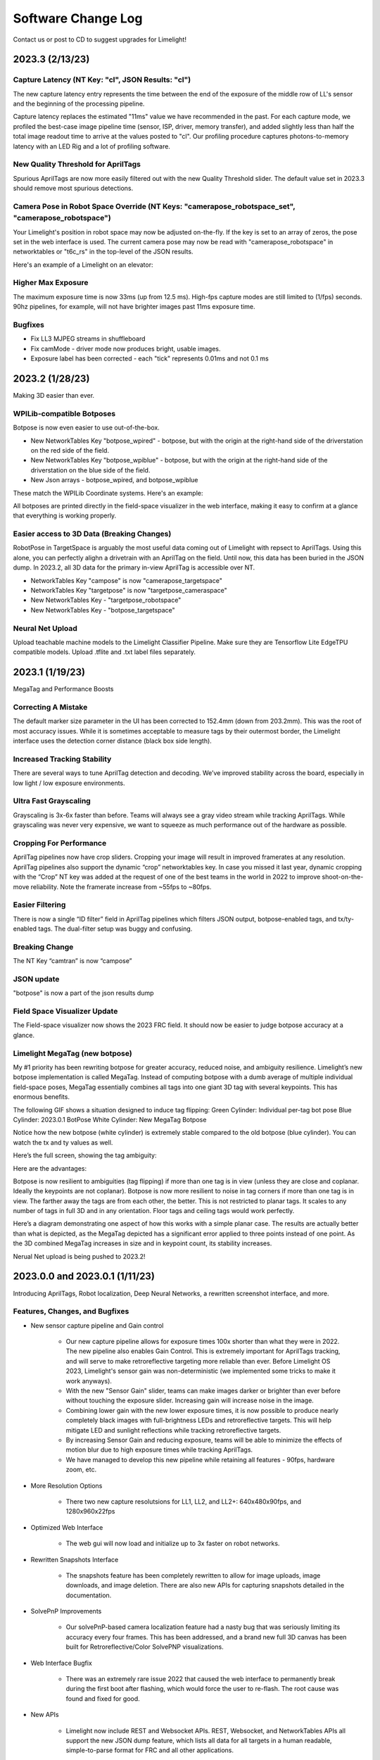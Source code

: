 Software Change Log
==============================


Contact us or post to CD to suggest upgrades for Limelight!


2023.3 (2/13/23)
~~~~~~~~~~~~~~~~~~~~~~~~~~~~~~~~~~~~~~~~~~~~~~~~~~~~~~~~~~~~~~~~~~~~~~~~~~~~~~~~~~~~~~~~~~~~~~~~~~~~~~~~~~~~~~~~~~~~


Capture Latency (NT Key: "cl", JSON Results: "cl")
--------------------------------------------
The new capture latency entry represents the time between the end of the exposure of the middle row of LL's sensor and the beginning of the processing pipeline. 

Capture latency replaces the estimated "11ms" value we have recommended in the past. For each capture mode, we profiled the best-case image pipeline time (sensor, ISP, driver, memory transfer), 
and added slightly less than half the total image readout time to arrive at the values posted to "cl". Our profiling procedure captures photons-to-memory latency with an LED Rig and a lot of profiling software.


New Quality Threshold for AprilTags
--------------------------------------------
Spurious AprilTags are now more easily filtered out with the new Quality Threshold slider. The default value set in 2023.3 should remove most spurious detections.


Camera Pose in Robot Space Override (NT Keys: "camerapose_robotspace_set", "camerapose_robotspace")
--------------------------------------------
Your Limelight's position in robot space may now be adjusted on-the-fly. If the key is set to an array of zeros, the pose set in the web interface is used.
The current camera pose may now be read with "camerapose_robotspace" in networktables or "t6c_rs" in the top-level of the JSON results.

Here's an example of a Limelight on an elevator:

.. image:: https://thumbs.gfycat.com/SeriousLegitimateDowitcher-size_restricted.gif


Higher Max Exposure
--------------------------------------------
The maximum exposure time is now 33ms (up from 12.5 ms). High-fps capture modes are still limited to (1/fps) seconds. 90hz pipelines, for example, will not have brighter images past 11ms exposure time.

Bugfixes
--------------------------------------------
* Fix LL3 MJPEG streams in shuffleboard
* Fix camMode - driver mode now produces bright, usable images.
* Exposure label has been corrected - each "tick" represents 0.01ms and not 0.1 ms



2023.2 (1/28/23)
~~~~~~~~~~~~~~~~~~~~~~~~~~~~~~~~~~~~~~~~~~~~~~~~~~~~~~~~~~~~~~~~~~~~~~~~~~~~~~~~~~~~~~~~~~~~~~~~~~~~~~~~~~~~~~~~~~~~

Making 3D easier than ever.


WPILib-compatible Botposes
--------------------------------------------
Botpose is now even easier to use out-of-the-box.

* New NetworkTables Key "botpose_wpired" - botpose, but with the origin at the right-hand side of the driverstation on the red side of the field.
* New NetworkTables Key "botpose_wpiblue" - botpose, but with the origin at the right-hand side of the driverstation on the blue side of the field.
* New Json arrays - botpose_wpired, and botpose_wpiblue

These match the WPILib Coordinate systems. Here's an example:
		
.. image:: img/botposes.png


All botposes are printed directly in the field-space visualizer in the web interface, making it easy to confirm at a glance that everything is working properly.


Easier access to 3D Data (Breaking Changes)
--------------------------------------------
RobotPose in TargetSpace is arguably the most useful data coming out of Limelight with repsect to AprilTags. Using this alone, you can perfectly alighn a drivetrain with an AprilTag on the field.
Until now, this data has been buried in the JSON dump. In 2023.2, all 3D data for the primary in-view AprilTag is accessible over NT.

* NetworkTables Key "campose" is now "camerapose_targetspace"
* NetworkTables Key "targetpose" is now "targetpose_cameraspace"
* New NetworkTables Key - "targetpose_robotspace"
* New NetworkTables Key - "botpose_targetspace"


Neural Net Upload
--------------------------------------------
Upload teachable machine models to the Limelight Classifier Pipeline. Make sure they are Tensorflow Lite EdgeTPU compatible models.
Upload .tflite and .txt label files separately.



2023.1 (1/19/23)
~~~~~~~~~~~~~~~~~~~~~~~~~~~~~~~~~~~~~~~~~~~~~~~~~~~~~~~~~~~~~~~~~~~~~~~~~~~~~~~~~~~~~~~~~~~~~~~~~~~~~~~~~~~~~~~~~~~~

MegaTag and Performance Boosts


Correcting A Mistake
--------------------------------------------
The default marker size parameter in the UI has been corrected to 152.4mm (down from 203.2mm). This was the root of most accuracy issues. While it is sometimes acceptable to measure tags by their outermost border, the Limelight interface uses the detection corner distance (black box side length).

Increased Tracking Stability
--------------------------------------------
There are several ways to tune AprilTag detection and decoding. We’ve improved stability across the board, especially in low light / low exposure environments.

Ultra Fast Grayscaling
--------------------------------------------
Grayscaling is 3x-6x faster than before. Teams will always see a gray video stream while tracking AprilTags. While grayscaling was never very expensive, we want to squeeze as much performance out of the hardware as possible.

Cropping For Performance
--------------------------------------------
AprilTag pipelines now have crop sliders. Cropping your image will result in improved framerates at any resolution. AprilTag pipelines also support the dynamic “crop” networktables key. In case you missed it last year, dynamic cropping with the “Crop” NT key was added at the request of one of the best teams in the world in 2022 to improve shoot-on-the-move reliability.
Note the framerate increase from ~55fps to ~80fps.

.. image:: https://thumbs.gfycat.com/HandyCompleteHerring-size_restricted.gif


Easier Filtering
--------------------------------------------
There is now a single “ID filter” field in AprilTag pipelines which filters JSON output, botpose-enabled tags, and tx/ty-enabled tags. The dual-filter setup was buggy and confusing.

Breaking Change
--------------------------------------------
The NT Key “camtran” is now “campose”


JSON update
--------------------------------------------
"botpose" is now a part of the json results dump


Field Space Visualizer Update
--------------------------------------------
The Field-space visualizer now shows the 2023 FRC field. It should now be easier to judge botpose accuracy at a glance.


Limelight MegaTag (new botpose)
--------------------------------------------
My #1 priority has been rewriting botpose for greater accuracy, reduced noise, and ambiguity resilience. Limelight’s new botpose implementation is called MegaTag. Instead of computing botpose with a dumb average of multiple individual field-space poses, MegaTag essentially combines all tags into one giant 3D tag with several keypoints. This has enormous benefits.

The following GIF shows a situation designed to induce tag flipping:
Green Cylinder: Individual per-tag bot pose
Blue Cylinder: 2023.0.1 BotPose
White Cylinder: New MegaTag Botpose

Notice how the new botpose (white cylinder) is extremely stable compared to the old botpose (blue cylinder). You can watch the tx and ty values as well.

.. image:: https://thumbs.gfycat.com/ConfusedQuerulousLiger-size_restricted.gif

Here’s the full screen, showing the tag ambiguity:

.. image:: https://thumbs.gfycat.com/ElementaryCarefulHoopoe-size_restricted.gif

Here are the advantages:

Botpose is now resilient to ambiguities (tag flipping) if more than one tag is in view (unless they are close and coplanar. Ideally the keypoints are not coplanar).
Botpose is now more resilient to noise in tag corners if more than one tag is in view. The farther away the tags are from each other, the better.
This is not restricted to planar tags. It scales to any number of tags in full 3D and in any orientation. Floor tags and ceiling tags would work perfectly.

Here’s a diagram demonstrating one aspect of how this works with a simple planar case. The results are actually better than what is depicted, as the MegaTag depicted has a significant error applied to three points instead of one point. As the 3D combined MegaTag increases in size and in keypoint count, its stability increases.

.. image:: https://downloads.limelightvision.io/documents/MEGATAG.png

Nerual Net upload is being pushed to 2023.2!


2023.0.0 and 2023.0.1 (1/11/23)
~~~~~~~~~~~~~~~~~~~~~~~~~~~~~~~~~~~~~~~~~~~~~~~~~~~~~~~~~~~~~~~~~~~~~~~~~~~~~~~~~~~~~~~~~~~~~~~~~~~~~~~~~~~~~~~~~~~~

Introducing AprilTags, Robot localization, Deep Neural Networks, a rewritten screenshot interface, and more.


Features, Changes, and Bugfixes
--------------------------------------------

* New sensor capture pipeline and Gain control

	* Our new capture pipeline allows for exposure times 100x shorter than what they were in 2022. 
	  The new pipeline also enables Gain Control. This is extremely important for AprilTags tracking, and will serve to make retroreflective targeting more reliable than ever. Before Limelight OS 2023, Limelight's sensor gain was non-deterministic (we implemented some tricks to make it work anyways).
      
	* With the new "Sensor Gain" slider, teams can make images darker or brighter than ever before without touching the exposure slider. Increasing gain will increase noise in the image.
	
	* Combining lower gain with the new lower exposure times, it is now possible to produce nearly completely black images with full-brightness LEDs and retroreflective targets. This will help mitigate LED and sunlight reflections while tracking retroreflective targets.

	* By increasing Sensor Gain and reducing exposure, teams will be able to minimize the effects of motion blur due to high exposure times while tracking AprilTags.

	* We have managed to develop this new pipeline while retaining all features - 90fps, hardware zoom, etc.

* More Resolution Options

	* There two new capture resolutsions for LL1, LL2, and LL2+: 640x480x90fps, and 1280x960x22fps

* Optimized Web Interface

	* The web gui will now load and initialize up to 3x faster on robot networks.

* Rewritten Snapshots Interface

	* The snapshots feature has been completely rewritten to allow for image uploads, image downloads, and image deletion. There are also new APIs for capturing snapshots detailed in the documentation.

* SolvePnP Improvements

	* Our solvePnP-based camera localization feature had a nasty bug that was seriously limiting its accuracy every four frames. This has been addressed, and a brand new full 3D canvas has been built for Retroreflective/Color SolvePNP visualizations.

* Web Interface Bugfix

	* There was an extremely rare issue 2022 that caused the web interface to permanently break during the first boot after flashing, which would force the user to re-flash. The root cause was found and fixed for good.

* New APIs

	* Limelight now include REST and Websocket APIs. REST, Websocket, and NetworkTables APIs all support the new JSON dump feature, which lists all data for all targets in a human readable, simple-to-parse format for FRC and all other applications.


Zero-Code Learning-Based Vision & Google Coral Support
----------------------------------------------------------------------------------------


	* Google Coral is now supported by all Limelight models. Google Coral is a 4TOPs (Trillions-of-Operations / second) USB hardware accelerator that is purpose built for inference on 8-bit neural networks.
	* Just like retroreflective tracking a few years ago, the barrier to entry for learning-based vision on FRC robots has been too high for the average team to even make an attempt. We have developed all of the infrastructure required to make learning-based vision as easy as retroreflective targets with Limelight.
	* We have a cloud GPU cluster, training scripts, a dataset aggregation tool, and a human labelling team ready to go. We are excited to bring deep neural networks to the FRC community for the first time.

	* We currently support two types of models: Object Detection models, and Image classification models.
		* Object detection models will provide "class IDs" and bounding boxes (just like our retroreflective targets) for all detected objects. This is perfect for real-time game piece tracking.
			* Please contribute to the first-ever FRC object detection model by submitting images here: https://datasets.limelightvision.io/frc2023
			* Use tx, ty, ta, and tclass networktables keys or the JSON dump to use detection networks

		* Image classification models will ingest an image, and produce a single class label. 
			* To learn more and to start training your own models for Limelight, check out Teachable Machine by google.
			* https://www.youtube.com/watch?v=T2qQGqZxkD0
			* Teachable machine models are directly compatible with Limelight.
			* Image classifiers can be used to classify internal robot state, the state of field features, and so much more.
			* Use the tclass networktables key to use these models.

	* Limelight OS 2023.0 does not  provide the ability to upload custom models. This will be enabled shortly in 2023.1 


Zero-Code AprilTag Support
--------------------------------------------

* AprilTags are as easy as retroreflective targets with Limelight. Because they have a natural hard filter in the form of an ID, there is even less of a reason to have your roboRIO do any vision-related filtering.
* To start, use tx, ty, and ta as normal. Zero code changes are required. Sort by any target characteristic, utilize target groups, etc.
* Because AprilTags both always square and always uniquely identifiable, they provide the perfect platform for full 3D pose calculations.
* The feedback we've received for this feature in our support channels has been extremely positive. We've made AprilTags as easy as possible, from 2D tracking to a full 3D robot localization on the field 
* Check out the Field Map Specification and Coordinate System Doc for more detailed information.
* There are four ways to use AprilTags with Limelight:

* AprilTags in 2D
	* Use tx, ty, and ta. Configure your pipelines to seek out a specific tag ID.
	* <gif>


* Point-of-Interest 3D AprilTags
	* Use tx and ty, ta, and tid networktables keys. The point of interest offset is all most teams will need to track targets do not directly have AprilTags attached to them.
	* <gif>
		
* Full 3D
	* Track your LL, your robot, or tags in full 3D. Use campose or json to pull relevant data into your roboRio.
	* <gif>


* Field-Space Robot Localization
	* Tell your Limelight how it's mounted, upload a field map, and your LL will provide the field pose of your robot for use with the WPILib Pose Estimator.
	* Our field coordinate system places (0,0) at the center of the field instead of a corner.
	* Use the botpose networktables key for this feature.
	* <gif>



2022.3.0 (4/13/22)
~~~~~~~~~~~~~~~~~~~~~~~~~~~~~~~~~~~~~~~~~~~~~~~~~~~~~~~~~~~~~~~~~~~~~~~~~~~~~~~~~~~~~~~~~~~~~~~~~~~~~~~~~~~~~~~~~~~~

Bugfixes and heartbeat.

Bugfixes
----------------

* Fix performance, stream stability, and stream lag issues related to USB Camera streams and multiple stream instances.


Features and Changes
----------------------

* "hb" Heartbeat NetworkTable key
	* The "hb" value increments once per processing frame, and resets to zero at 2000000000.



2022.2.3 (3/16/22)
~~~~~~~~~~~~~~~~~~~~~~~~~~~~~~~~~~~~~~~~~~~~~~~~~~~~~~~~~~~~~~~~~~~~~~~~~~~~~~~~~~~~~~~~~~~~~~~~~~~~~~~~~~~~~~~~~~~~

Bugfixes and robot-code crop filtering.

Bugfixes
----------------

* Fix "stream" networktables key and Picture-In-Picture Modes
* Fix "snapshot" networktables key. Users must set the "snapshot" key to "0" before setting it to "1" to take a screenshot.
* Remove superfluous python-related alerts from web interface

Features and Changes
----------------------

* Manual Crop Filtering
	* Using the "crop" networktables array, teams can now control crop rectangles from robot code.
	* For the "crop" key to work, the current pipeline must utilize the default, wide-open crop rectangle (-1 for minX and minY, +1 for maxX and +1 maxY).
	* In addition, the "crop" networktable array must have exactly 4 values, and at least one of those values must be non-zero.



2022.2.2 (2/23/22)
~~~~~~~~~~~~~~~~~~~~~~~~~~~~~~~~~~~~~~~~~~~~~~~~~~~~~~~~~~~~~~~~~~~~~~~~~~~~~~~~~~~~~~~~~~~~~~~~~~~~~~~~~~~~~~~~~~~~

Mandatory upgrade for all teams based on Week 0 and FMS reliability testing.

Bugfixes
----------------

* Fix hang / loss of connection / loss of targeting related to open web interfaces, FMS, FMS-like setups, Multiple viewer devices etc.

Features and Changes
----------------
* Crop Filtering
	* Ignore all pixels outside of a specified crop rectangle
	* If your flywheel has any sweet spots on the field, you can make use of the crop filter to ignore the vast majority of pixels in specific pipelines. This feature should help teams reduce the probability of tracking non-targets.
	* If you are tracking cargo, use this feature to look for cargo only within a specific part of the image. Consider ignoring your team's bumpers, far-away targets, etc.
	* .. image:: https://thumbs.gfycat.com/ChillyWhimsicalGander-size_restricted.gif


* Corners feature now compatible with smart target grouping
	* This one is for the teams that want to do more advanced custom vision on the RIO
	* "tcornxy" corner limit increased to 64 corners
	* Contour simplification and force convex features now work properly with smart target grouping and corner sending 
	* .. image:: https://thumbs.gfycat.com/DaringTatteredBlowfish-size_restricted.gif

* IQR Filter max increased to 3.0
* Web interface live target update rate reduced from 30fps to 15fps to reduce bandwidth and cpu load while the web interface is open


2022.1 (1/25/22)
~~~~~~~~~~~~~~~~~~~~~~~~~~~~~~~~~~~~~~~~~~~~~~~~~~~~~~~~~~~~~~~~~~~~~~~~~~~~~~~~~~~~~~~~~~~~~~~~~~~~~~~~~~~~~~~~~~~~

Bugfixes
----------------

* We acquired information from one of our suppliers about an issue (and a fix!) that affects roughly 1/75 of the CPUs specifically used in Limelight 2 (it may be related to a specific batch). It makes sense, and it was one of the only remaining boot differences between the 2022 image and the 2020 image.

* Fix the upload buttons for GRIP inputs and SolvePNP Models

Features
----------------

* Hue Rainbow
	* The new hue rainbow makes it easier to configure the hue threshold. Here’s an example of filtering for blue pixels:
	* .. image:: https://thumbs.gfycat.com/BoldDishonestAntarcticgiantpetrel-size_restricted.gif

* Hue Inversion
	* The new hue inversion feature is a critical feature if you want to track red objects, as red is at both the beginning and the end of the hue range:
	* If you’re trying to track cargo, the aspect ratio filter (set a tight range around “1”) and the fullness filter (you want above 70%) should work quite well. Explicit “circle” filtering is relatively slow and wont work as well as people assume.
	* .. image:: https://thumbs.gfycat.com/MeekSnarlingFluke-size_restricted.gif

* New Python Libraries
	* Added scipy, scikit-image, pywavelets, pillow, and pyserial to our python sandbox.

2022.0 and 2022.0.3 (1/15/22)
~~~~~~~~~~~~~~~~~~~~~~~~~~~~~~~~~~~~~~~~~~~~~~~~~~~~~~~~~~~~~~~~~~~~~~~~~~~~~~~~~~~~~~~~~~~~~~~~~~~~~~~~~~~~~~~~~~~~

This is a big one. Here are the four primary changes:

Features
----------------

* Smart Target Grouping
	* Automatically group targets that pass all individual target filters.
	* Will dynamically group any number of targets between -group size slider minimum- and -group size slider maximum-
	* .. image:: https://thumbs.gfycat.com/WetImmediateEarthworm-size_restricted.gif

* Outlier Rejection
	* While this goal is more challenging than other goals, it gives us more opportunities for filtering. Conceptually, this goal is more than a “green blob.” Since we know that the goal is comprised of multiple targets that are close to each other, we can actually reject outlier targets that stand on their own.
	* You should rely almost entirely on good target filtering for this year’s goal, and only use outlier rejection if you see or expect spurious outliers in your camera stream. If you have poor standard target filtering, outlier detection could begin to work against you!
	* .. image:: https://thumbs.gfycat.com/CoolQualifiedHedgehog-size_restricted.gif

* Limelight 2022 Image Upgrades
	We have removed hundreds of moving parts from our software. These are the results:

	* Compressed Image Size: 1.3 GB in 2020 → 76MB for 2022 (Reduced by a factor of 17!)
	* Download time: 10s of minutes in 2020 → seconds for 2022
	* Flash time: 5+ minutes in 2020 → seconds for 2022
	* Boot time: 35+ seconds in 2020 → 14 seconds for 2022 (10 seconds to LEDS on)


* Full Python Scripting
    Limelight has successfully exposed a large number of students to some of the capabilities of computer vision in robotics. With python scripting, teams can now take another step forward by writing their own image processing pipelines.

	* .. image:: https://thumbs.gfycat.com/SpotlessGlisteningCygnet-size_restricted.gif
    * Limelight handles the hardware, camera interfacing, networking, streaming, and basic image pre-processing. All you need to do is write one python function called runPipeline().
    * One of the most important features we offer is the one-click crosshair. The crosshair, dual crosshair, tx, ty, ta, ts, tvert, and all other standard limelight NetworkTables readings will automatically latch to the contour you return from the python runPipeline() function.
    * Write your own real-time visualizations, thresholding, filtering, and bypass our backend entirely if desired.
        * Limelight’s python scripting has access to the full OpenCV and numpy libraries.
        * Beyond access to the image, the runPipeline() function also has access to the “llrobot” NetworkTables number array. Send any data from your robots to your python scripts for visualization or advanced applications (One might send IMU data, pose data, robot velocity, etc. for use in python scripts)
        * The runPipeline function also outputs a number array that is placed directly into the “llpython” networktables number array. This means you can bypass Limelight’s crosshair and other functionality entirely and send your own custom data back to your robots.
        * Python scripts are sandboxed within our c++ environment, so you don’t have to worry about crashes. Changes to scripts are applied instantly, and any error messages are printed directly to the web interface.

* This update is compatible with all Limelight Hardware, including Limelight 1.
* Known issues: Using hardware zoom with python will produce unexpected results.
* 2022.0.3 restores the 5802 GRIP stream, and addresses boot issues on some LL2 units by reverting some of the boot time optimizations. Boot time is increased to 16 seconds.


2020.4  (3/11/20)
~~~~~~~~~~~~~~~~~~~~~~~~~~~~~

2020.4 is another critical update that eliminates the intermittent 2-4 second crash that could occur during an abrupt mjpeg stream disconnection. This often happened at the very end of the match, and in some cases could happen during matches. 

2020.3  (2/25/20)
~~~~~~~~~~~~~~~~~~~~~~~~~~~~~

2020.3 is a critical update that addresses intermittent networking-related software restarts, and addresses a crash that would occur upon USB camera disconnection.

2020.2  (1/30/20)
~~~~~~~~~~~~~~~~~~~~~~~~~~~~~

2020.2 pushes Limelight's hardware even further by adding the ability to pan and zoom to any point. It also adds a brand new video mode and important bug fixes.  Let us know what features you would like to see in future updates!

Features
----------------
* 3x Hardware Zoom at 60 FPS

	* Our last update added 2x Hardware Zoom for all Limelight models at no cost whatsoever. We’ve managed to push our hardware zoom even further with 3x Hardware Zoom. All Limelight models are now capable of 3x Hardware Zoom at 60fps. This makes full-court tracking even easier for every team.
	* The following gif shows 1x, 2x, and 3x Hardware Zoom from the sector line (full court shot line):
	* .. image::  https://thumbs.gfycat.com/UnitedAntiqueKestrel-size_restricted.gif
	* This gif shows only 1x and 3x Hardware Zoom from the full-court sector line shot location:
	* .. image:: https://thumbs.gfycat.com/HeftySimpleAnemone-size_restricted.gif

* Hardware Panning

	* Robots capable of shooting from both long and short distances in 2020 would have found it difficult to use Hardware Zoom on their Limelights without the use of an active, adjustable Limelight mount. We have incorporated Hardware Panning to solve this problem. 
	* This gif shows Hardware Panning while using 3x Hardware Zoom. This should simplify mounting for teams who wish to use Hardware Zoom:
	* .. image:: https://thumbs.gfycat.com/UntidyElaborateDartfrog-size_restricted.gif
	* Hardware Panning on the  X and Y axes at 3x Hardware Zoom
	* .. image:: https://thumbs.gfycat.com/EdibleTimelyElver-size_restricted.gif 


Bugfixes
----------------
* Address driver issues that were breaking the color balance sliders
* Revert all networking-related drivers to 2019 season variants to address a small number of network performance reports from teams

2020.1  (1/16/20)
~~~~~~~~~~~~~~~~~~~~~~~~~~~~~
2020.1 adds one of Limelight's coolest features yet: 2x Hardware Zoom. This is not digital zoom, and it is now enabled for all Limelight versions.

Features
----------------
* 2x Hardware Zoom
	
	* Not Digital zoom
	* Enable 2x Hardware zoom to achieve vastly improved tracking at long range, and stable tracking at full-court distances.
	* This feature comes with absolutely no latency or framerate cost - tracking continues to execute at 90fps with no additional overhead.
	* Zoom from the autonomous starting line (~127" away):
	* .. image:: https://thumbs.gfycat.com/LawfulRapidArchaeocete-size_restricted.gif
	* Zoom from the front of the trench run (~210" away):
	* .. image:: https://thumbs.gfycat.com/GrippingWaterloggedEmperorshrimp-size_restricted.gif
	* Zoom from the front of the color wheel (~310" away):
	* .. image:: https://thumbs.gfycat.com/UnlinedFarawayArcticduck-size_restricted.gif
	* Zoom from the very back of the trench run (~420" away):
	* .. image:: https://thumbs.gfycat.com/PartialColorlessGiraffe-size_restricted.gif
	* Zoom from the sector line (nearly full-court):
	* .. image:: https://thumbs.gfycat.com/GreatGiftedAkitainu-size_restricted.gif

* Manual Crosshairs

	* Manually adjust single and dual crosshair locations with sliders in the web interface
	* .. image:: https://thumbs.gfycat.com/ElaborateUnimportantCuscus-size_restricted.gif
	
* New SolvePNP / 3D features (Still experimental)

	* We have added the "Force Convex" option to use only the outermost points of a target - this is necessary in 2020 due to the thin tape used for the hexagonal target.
	* .. image:: https://thumbs.gfycat.com/MemorableHastyFiddlercrab-size_restricted.gif
	* The "bind target" option has been added. This feature binds "tx" and "ty" to the 3D target. This is required to guide robots to score using 3D targets.
	* .. image:: https://thumbs.gfycat.com/DeadUnevenJackrabbit-size_restricted.gif
	* Finally, add the "Goal Z-Offset" option to automatically offset your desired target location in 3D space on the Z-axis.
	* In Infinite Recharge, the "Goal Z-Offset" would be used to track the center of the small, circular goal behind the hexagonal goal.
	* .. image:: https://thumbs.gfycat.com/AcidicHonoredElephant-size_restricted.gif
	
	* SolvePnP is still an experimental feature! We believe there are creative ways to play this game without SolvePnP, but we will continue to improve this feature.

* Color sensing with "tc"

	* Read the new "tc" array in Network Tables to obtain Red, Green, and Blue values at the crosshair's location. Adjust "Blue Balance" and "Red Balance" on the input tab to achieve perfect color sensing.

Bugfixes
----------------
* USB Camera functionality broken in 2020.0 is now fixed in 2020.1
* SolvePnP functionality broken in 2020.0 is now fixed in 2020.1
* SolvePnP properly uses the model center as the axis visualization center

2019.7  (4/5/19)
~~~~~~~~~~~~~~~~~~~~~~~~~~~~~
2019.7 adds two new features.

Features
----------------
* 160x120 30fps streaming
	
	* Smoother, lower-bandwidth streaming for teams that use wide-angle USB cameras. Our 180-degree camera stream bandwidth dropped from ~3.7mbps to ~1.8 mbps.
	* Change the stream resolution in the settings tab.
	* Changing the stream resolution on a Limelight with a wide-angle USB camera attached. No Picture-in-Picture, and normal stream rate.	
		* .. image:: img/20197_bandwidth.png

* Smart Speckle Rejection

	* Teams that have mounted their cameras in-line with the target this year have had to deal with unwanted LED reflections.
	* The area slider does not always solve this problem, as teams want to track small vision targets at large distances.
	* This new feature will automatically reject *relatively* small contours that have passed through all other filters.
	* As a robot moves away from a vision target (decreasing its size), SSR will automatically adjust to only reject *relatively* small contours.
	* .. image:: https://thumbs.gfycat.com/EachInsecureAustraliansilkyterrier-size_restricted.gif

Changes
----------------
* Tooltips

	* Tooltips are now avaiable on some Limelight controls
	* .. image:: https://thumbs.gfycat.com/SeparateHonestEthiopianwolf-size_restricted.gif


2019.6.1 Hotfix (3/14/19)
~~~~~~~~~~~~~~~~~~~~~~~~~~~~~
2019.6.1 fixes Grip uploads.

2019.6 (3/12/19)
~~~~~~~~~~~~~~~~~~~~~

2019.6 is all about reliability.

Bugfixes
----------------
* USB Cameras
	
	* Address issue that could cause some USB cameras to fail on boot.

* FMS

	* Make Limelight more (if not completely) resistant to FMS restarts and field / laptop networking changes.
	* Limelight will no longer hang after a sudden client networking change.

* Raw Contour Sorting (BREAKING CHANGE)

	* Intersection filters no longer affect raw contour sorting.

* Smartdashboard auto-posting

	*LL auto-posts certain pieces of information to SmartDashboard (IP Address, Interface url, etc.). The names of these values now contain the hostname.

Features & Changes
--------------------

* Significantly increase precision and stability of the compute3d feature. Translation and rotation measurements are stable at larger distances.
* Max Black Level Offset increased to 40 (from 25) for even darker images.
* New "Closest" sort options in the "Output" tab while "Dual Crosshair" mode is enabled.
	* Standard - Current "closest" sorting implementation with "Dual Crosshair" mode.
	* Standard V2 - Experimental, smart "closest" sorting implementation with "Dual Crosshair" mode.
	* Average of Crosshairs - "Closest" sort origin with "Dual Crosshair" mode is the average of the two crosshairs.
	* Crosshair A - "Closest" sort origin with "Dual Crosshair" mode is crosshair A.
	* Crosshair B - "Closest" sort origin with "Dual Crosshair" mode is crosshair B.
* New "LED Mode" pipeline options: "Left Half", "Right Half"
* Floating-point raw corner values while compute3D is enabled.
* Hide image decorations while using magic wands
* Larger stream in web interface


2019.5 (2/9/19)
~~~~~~~~~~~~~~~~~~~~~

With 2019.5 we are introducing the brand new compute3D camera localization feature. Only a handful of teams have ever attempted to add this feature to their vision systems, and now it is available to all Limelight 1 and Limelight 2 users. 

This is not a silver bullet for this year's game. We highly recommend thinking of creative ways to use the standard high-speed 90 fps tracking unless this feature is absolutely necessary.

.. image:: https://thumbs.gfycat.com/LeftHalfBluewhale-size_restricted.gif

All example gifs were created with an LL2 mounted on the side of a kitbot. This is why you will see slight changes in translation during turns.

Features
----------------
* High-Precision Mode and PnP
	
	* In the following gif, a Limelight 2 was placed 37 inches behind and 14.5 inches to the right of the target.
		* .. image:: https://thumbs.gfycat.com/ThirstyFailingGreatdane-size_restricted.gif
	* The Limelight was later turned by hand. Notice how the distances remain mostly unchanged:
		* .. image:: https://thumbs.gfycat.com/DisloyalUnfinishedAntipodesgreenparakeet-size_restricted.gif
	* With 2019.4, we introduced corner sending. This allowed advanced teams to write their own algorithms using OpenCV's solvePNP(). With 2019.5, this is all done on-board.
	* Upload a plain-text csv file with a model of your target. We have pre-built models of 2019 targets hosted on our website. All models must have a centered origin, and use counter-clockwise point ordering with inch scaling.
	* Enable the new high-res 960x720 mode, and then enable "Solve 3D" to aquire the position and rotation of your Limelight relative to your target.
	* Corner numbers are now displayed on the image for easier model creation and threshold tuning.
	* Read all 6 dimensions of your camera's transform (x,y,z,pitch,yaw,roll) by reading the "camtran" networktable number array.

* Black Level

	* With the new black level slider, thresholding is even easier. Increase the black level offset to further darken your images.
	* .. image:: https://thumbs.gfycat.com/FoolishUnimportantLacewing-size_restricted.gif

Breaking Changes
----------------

* The reported vertical FOV for LL2 has been fixed to match the listed value of 49.7 degrees. This will change your "ty" values

Bug Fixes
----------------

* Fix stream-only crash that could occur when fisheye USB cameras were attached.
* Fix rare hang caused by networking-related driver.
* Corner approximation is now always active.


2019.4 (1/26/19)
~~~~~~~~~~~~~~~~~~~~~

We believe all critical bug reports are covered with this release.

Features
----------------
* Corners
	
	* Send the corners of your target as two arrays (tcornx, tcorny) *NOW tcornxy by enabling "send corners" in the "Output" tab. This will further enable teams that are interested in advanced pipelines with methods like solvePNP().
	* Adjust corner approximation with the "corner approximation" slider in the "Output" tab.

Bug Fixes
----------------

* Fix hang + rare crash that would occur when two targets had exactly the same area, x coordinate, or y coordinate.
* Fix area calculation in dual- and tri-target modes.
* Optimize contour sorting for better performance.

2019.3 (1/19/19)
~~~~~~~~~~~~~~~~~~~~~
2019.3 addresses a number of bugs and feature requests.

Features
----------------
* Stream Rate (bandwidth reduction)
	
	* Set the stream rate to "low" in the settings page for a lower-bandwidth 15fps video stream.

* Raw Contours disabled in NetworkTables (bandwidth reduction)
	
	* Raw contours are now disabled by default. This will further reduce Limelight's overall bandwidth.
	* There are now ~180 fewer networktables entries submitted per second by default.
	* See the new "Raw Contours" pipeline option in the "Output" tab to re-enable raw contours. 

* Active Pipeline Index
	
	* Read the networktable key "getpipe" to get the true active pipeline index of the camera. This is updated at 90hz.
	* The active pipeline index is now written to the videostream underneath the FPS display.

* Left and Right Intersection Filters
	
	* Teams may now choose between "left" and "right" dual-contour intersection filters. The "above" and "below" intersection filters were added in 2019.2.

Bug Fixes
----------------

* Fix LabView Dashboard streaming bug introduced in 2019.2
* The webpage no longer requests icon fonts from a the internet. All fonts are stored locally. This should speed up interface loading.
* Reduce "driver mode" exposure.
* Fix "Distance Transform" GRIP implementation
* Fix 20-second communication delays caused by changing the hostname.

2019.2 (1/7/19)
~~~~~~~~~~~~~~~~~~~~~
2019.2 adds new features to better equip teams for the 2019 season.

* Intersection Filter

	* .. image:: https://thumbs.gfycat.com/ThunderousWholeDinosaur-size_restricted.gif
		:align: center

	* The all-new intersection filter will allow teams to better distinguish between different groups of contours. The filter extends contours to infinity, and checks where they would intersect.

* Direction Filter

	* .. image:: https://thumbs.gfycat.com/HalfUnselfishHarvestmen-size_restricted.gif
		:align: center

	* The new direction filter will allow teams to better distinguish between contours of different orientations.

* Additional Changes and Fixes
	
	* IP Address is auto-posted to SmartDashboard/Shuffleboard for easier event troubleshooting. We have had almost no reports of this being an issue, but this serves as another contingency feature.
	* Pipeline name is auto-posted to SmartDashboard/Shuffleboard
	* Access the width and height of the rough bounding box in pixels with new networktables keys.
	* Access the longest side and shortest side of the perfect bounding box in pixels with new networktables keys.
	* "Sort Mode" now applies to dual-contours
	* "Sort Mode" is now fixed
	* 5802 stream is less taxing on the camera

2019.1 (12/18/18)
~~~~~~~~~~~~~~~~~~~~~
2019.1 fixes all major bugs reported during the beta

* Performance is back to a steady 90fps. A driver issue was the root cause of our performance problems during beta
* IP and hostname settings actually apply and "stick"
* Magic Wands have been re-ordered to match those of Limelight 2018 software
* We now support Grip inputs like masks through the web interface
* NetworkTables freeze fixed

2019.0 (12/10/18)
~~~~~~~~~~~~~~~~~~~~~
With 2019, we are introducing GRIP support, a brand-new interface, and a cleaner flashing procedure.

* Grip Support
	
	* Build pipelines with GRIP For Limelight, and export "LL Script" files to upload to your camera.
	* Masks and NetworkTables support will be added in a future update
	* Expose a bare video stream at http://<limelighturl>:5802 for testing in grip
	
* All-new web interface
	
	* Smaller controls
	* More tooltips
	* Add the ability to turn off the LEDs from the interface
	* Move display combobox underneath stream for easier display switching
	* Faster communication to Limelight. New web tech allowed us to simplify other parts of our code.

* Flashing
	
	* We have migrated to "Balena Etcher"
	* Etcher is twice as fast and works on all platforms
	* Flash popups are fixed with the migration.
	
* Other
	
	* The LED Mode has been modified to allow for pipeline-specific LED Modes. LED MODE 0 is now "pipeline mode", while mode 1 is "force off"
	* Faster boot times in automatic IP assignment mode.
	* Optimizations and minor bug fixes

2018.5 (3/28/18)
~~~~~~~~~~~~~~~~~~~~~
2018.5 fixes a critical issue that would prevent users from tuning pipelines on snapshots.

2018.4 (3/19/18)
~~~~~~~~~~~~~~~~~~~~~
2018.4 adds new contour sorting options. These are fairly important for cube tracking this year, as teams don't necessarily want to track the largest cube in view. In many cases, teams want to track the cube that is closest to their intakes. Many users have had to use the raw contours feature to implement their own sorting, so we want to make this as easy as possible.

* Contour Sort Mode

	* Select between "largest", "smallest", "highest", "lowest", "leftmost", "rightmost", and "closest" sort options.
	* We feel that many teams will make use of the "closest" option for cube tracking.
	* .. image:: https://thumbs.gfycat.com/PlaintiveSizzlingEskimodog-size_restricted.gif
	
2018.3 (2/28/18)
~~~~~~~~~~~~~~~~~~~~~
2018.3 fixes a major networktables reconnection bug which would cause NetworkTables settings changes to not propagate to Limelight. Thanks to Peter Johnson and the WPILib team for pinpointing and fixing the underlying NT bug. This was (as far as we know) the last high-priority bug facing Limelight.

Settings changes such as ledMode, pipeline, and camMode should always apply to Limelight. You should no longer need workarounds to change Limelight settings while debugging, after restarting robot code, and after rebooting the roborio.

Changes
----------------
* Fix major NT syncing issue which broke settings changes (ledMode, pipeline, and camMode) during LabView debugging, and after a reset/reboot of the roborio.
* Eye-dropper wand:
	
	* The eye dropper wand uses the same 10 unit window for Hue, but now uses a 30 unit window for saturation and value. This means that thresholding is more often a one-click operation, rather than a multi-step process.
* Snapshots

	* Setting the snapshot value to "1" will only take a single snapshot and reset the value to 0. Snapshotting is throttled to 2 snapshots per second.
	* Snapshot limit increased to 100 images.
	* Snapshot selector area is now scrollable to support 100 images.
	* .. image:: https://thumbs.gfycat.com/ComplexConstantGalapagosalbatross-size_restricted.gif

2018.2 (2/10/18)
~~~~~~~~~~~~~~~~~~~~~
2018.2 fixes all known streaming bugs with various FRC dashboards. It also makes Limelight easier to tune and more versatile during events.

Features
----------------
* Thresholding wands
	
	* Setup HSV threshold parameters in a matter of clicks
	* The "Set" wand centers HSV parameters around the selected pixel
	* The "Add" wand adjusts HSV parameters to include the selected pixel
	* .. image:: https://thumbs.gfycat.com/FarHandyCanvasback-size_restricted.gif
	* The "Subtract" wand adjusts HSV paramters to ignore the selected pixel
	* .. image:: https://thumbs.gfycat.com/HoarseEnragedIslandwhistler-size_restricted.gif

* Snapshots
	
	* .. image:: https://thumbs.gfycat.com/WindyDefiantCrayfish-size_restricted.gif
	* Snapshots allow users to save what Limelight is seeing during matches or event calibration, and tune pipelines while away from the field.
	* Save a snapshot with the web interface, or by posting a "1" to the "snapshot" NetworkTables key
	* To view snapshots, change the "Image Source" combo box on the input tab. This will allow you to test your pipelines on snapshots rather than Limelight's camera feed
	* Limelight will store up to 32 snapshots. It will automatically delete old snapshots if you exceed this limit.

* New Streaming options
	
	* We've introduced the "stream" NetworkTables key to control Limelight's streaming mode. We've received requests for PiP (Picture-in-Picture) modes to better accomodate certain dashboards.
	* 0 - Standard - Side-by-side streams if a webcam is attached to Limelight
	* 1 - PiP Main - The secondary camera stream is placed in the lower-right corner of the primary camera stream.
	* 2 - PiP Secondary - The primary camera stream is placed in the lower-right corner of the secondary camera stream.

* Increase streaming framerate to 22fps

	* Look out for faster streams in an upcoming update

* Erosion and Dilation

	* Enable up to one iteration of both erosion and dilation. 
	* Erosion will slightly erode the result of an HSV threshold. This is useful if many objects are passing through a tuned HSV threshold.
	* Dilation will slightly inflate the result of an HSV threshold. Use this to patch holes in thresholding results.

* Restart Button
	
	* Restart Limelight's vision tracking from the web interface. This is only useful for teams that experience intermittent issues while debugging LabView code.


Optimizations
----------------

* Drop steady-state pipeline execution time to 3.5-4ms.

Bug Fixes
----------------

* Fix Shuffleboard streaming issues
* Fix LabView dashboard streaming issues

2018.1 (1/8/18)
~~~~~~~~~~~~~~~~~~~~~
* Red-Balance slider
* Blue-Balance slider
* Better default color balance settings
* Increased max exposure setting

2018.0 (1/3/18)
~~~~~~~~~~~~~~~~~~~~~
On top of a ton of new case studies, more detailed documentation, and a full example program for an autonomous STEAMWORKS shooter, the software has received a major upgrade.

Features
----------------
* New Vision Pipeline interface:

	* .. image:: https://thumbs.gfycat.com/UnfitLankyHadrosaurus-size_restricted.gif

	* Add up to 10 unique vision pipelines, each with custom crosshairs, thresholding options, exposure, filtering options, etc.
	* Name each vision pipeline.
	* Mark any pipeline as the "default" pipeline.
	* Instantly switch between pipelines during a match with the new "pipeline" NetworkTables value. This is useful for games that have multiple vision targets (eg. the gear peg and boiler from 2017). This is also useful for teams that need to use slightly different crosshair options per robot, field, alliance, etc.
	* Download vision pipelines from Limelight to backup or share with other teams.
	* Upload vision pipelines to any "slot" to use downloaded pipelines.
* Target "Grouping" option:
	* Instantly prefer targets that consist of two shapes with the "dual" grouping mode". "Single" and "Tri" options are also available
	* .. image:: https://thumbs.gfycat.com/ScalyDeficientBrahmanbull-size_restricted.gif
* New Crosshair Calibration interface:
	* "Single" and "Dual" crosshair modes.
	* "Single" mode is what Limelight utilized prior to this update. Teams align their robots manually, and "calibrate" to re-zero targeting values about the crosshair.
	* "Dual" mode is an advanced feature for robots that need a dynamic crosshair that automatically adjusts as a target's area / distance to target changes. We've used this feature on some of our shooting robots, as some of them shot with a slight curve. This feature will also be useful for robots with uncentered andor misaligned Limelight mounts.
 	* Separate X and Y calibration.
* Add Valid Target "tv" key to Network Tables.
* Add Targeting Latency "tl" key to Network Tables. "tl" measures the vision pipeline execution time. Add at least 11 ms for capture time.
* Draw additional rectangle to help explain aspect ratio calculation.
* Remove throttling feature, and lock Limelight to 90fps.
* Disable focusing on most web interface buttons. Fixes workflow problem reported by teams who would calibrate their crosshairs, then press "enter" to enable their robots.
* Post three "raw" contours and both crosshairs to Network Tables.
	* Access a raw contour with tx0, tx1, ta0, ta1, etc.
	* Access both raw crosshairs with cx0, cy0, cx1, cy1.
	* All x/y values are in normalized screen space (-1.0 to 1.0)
* Add "suffix" option to web interface. Allows users to add a suffix to their Limelights' hostnames and NetworkTables (e.g. limelight-boiler). This feature should only be utilized if teams intend to use multiple Limelights on a single robot.
* Display image version on web interface

Optimizations
----------------
* Decrease networking-related latency to ~0.2 ms from ~10ms (Thanks Thad House)
* Move stream encoding and jpg compression to third core, eliminating 10ms hitch (25 - 30ms hitch with two cameras) seen every six frames.
* Drop steady-state pipeline execution time to 5ms with SIMD optimizations.

.. image:: img/20180_latency.png	

* New Latency testing shows 22 ms total latency from photons to targeting information.
* Upgrade Network Tables to v4 (Thanks Thad House)
* Optimize contour filtering step. Latency no longer spikes when many contours exist.
* Much improved hysterisis tuning.
* Significantly improve responsiveness of webinterface<->limelight actions. 

Bugfixes
------------------
* Fix minor area value inaccuracy which prevented value from reaching 100% (maxed ~99%).
* Fix half-pixel offset in all targeting calculations
* Fix camera stream info not populating for NT servers started after Limelight's boot sequence. Regularly refresh camera stream info.
* Fix bug which caused aspect ratio to "flip" occasionally.
* Force standard stream output (rather than thresholded output) in driver mode.
* Fix bug which prevented LEDs from blinking after resetting Networking information


2017.7 (11/21/17)
~~~~~~~~~~~~~~~~~~~~~
* Improved contour sorting. Was favoring small contours over larger contours. 
* New Coordinate system: Center is (0,0). ty increases as the target moves "up" the y-axis, and tx increases as the target moves "right" along the x-axis.
* More accurate angle calculations (Pinhole camera model).
* Display targeting info (tx, ty, ta, and ts) on webpage
* Default targeting values are zeros. This means zeros are returned if no target is in view.
* New side-by-side webpage layout. Still collapses to single column on small devices.
* Continuous slider updates don't hurt config panel performance.
* Aspect ratio slider scaled such that 1:1 is centered.

2017.6 (11/13/17)
~~~~~~~~~~~~~~~~~~~~~
* New Imaging tool. Tested on Win7, Win8 and Win10.
* Post camera stream to cameraserver streams. Works with smart dashboard camera streams, but shuffleboard has known bugs here
* Quartic scaling on area sliders, quadratic scaling on aspect ratio sliders. This makes tuning much easier
* Organize controls into “input”, “threshold”, “filter”, and “output” tabs
* Continuous updates while dragging sliders
* Area sent to NT as a percentage (0-100)
* Image size down to 700MB from 2.1GB

2017.5 (11/9/17)
~~~~~~~~~~~~~~~~~~~~~
* Image size down to 2.1GB from 3.9GB
* Add driver mode and led mode apis 
* Set ledMode to 0, 1, or 2 in the limelight table.
* Set camMode to 0 or 1 in the limelight table.
* Add ability to toggle between threshold image and raw image via web interface (will clean up in later release)
* Post camera stream to network tables under CameraPublishing/limelight/streams (will need a hotfix)
* Add skew to targeting information (“ts” in limelight table)
* Add base “CommInterface” in anticipation of more protocols

2017.4 (10/30/17)
~~~~~~~~~~~~~~~~~~~~~~~~~~~~
* Lots of boot and shutdown bullet-proofing

.. dhcpcd and var/log/samba every 20 minutes

2017.3 (10/25/17)
~~~~~~~~~~~~~~~~~~~~~~~~~~~~~
* Hue range is 0-179 from 0-255
* Decrease max log size, clear logs, clear apt cache

2017.2 (10/23/17)
~~~~~~~~~~~~~~~~~~~~~~~~~~~~~~~
* Manual ISO sensitivity
* Minimum exposure increased to 2

2017.1 (10/21/17)
~~~~~~~~~~~~~~~~~~~~~~~~~~~~~~~~
* Optimizations

* “Convexity” changed to “Fullness”
* Exposure range set to 0-128 ms from 0-255 ms
* Support two cameras
* Fully support single-point calibration

